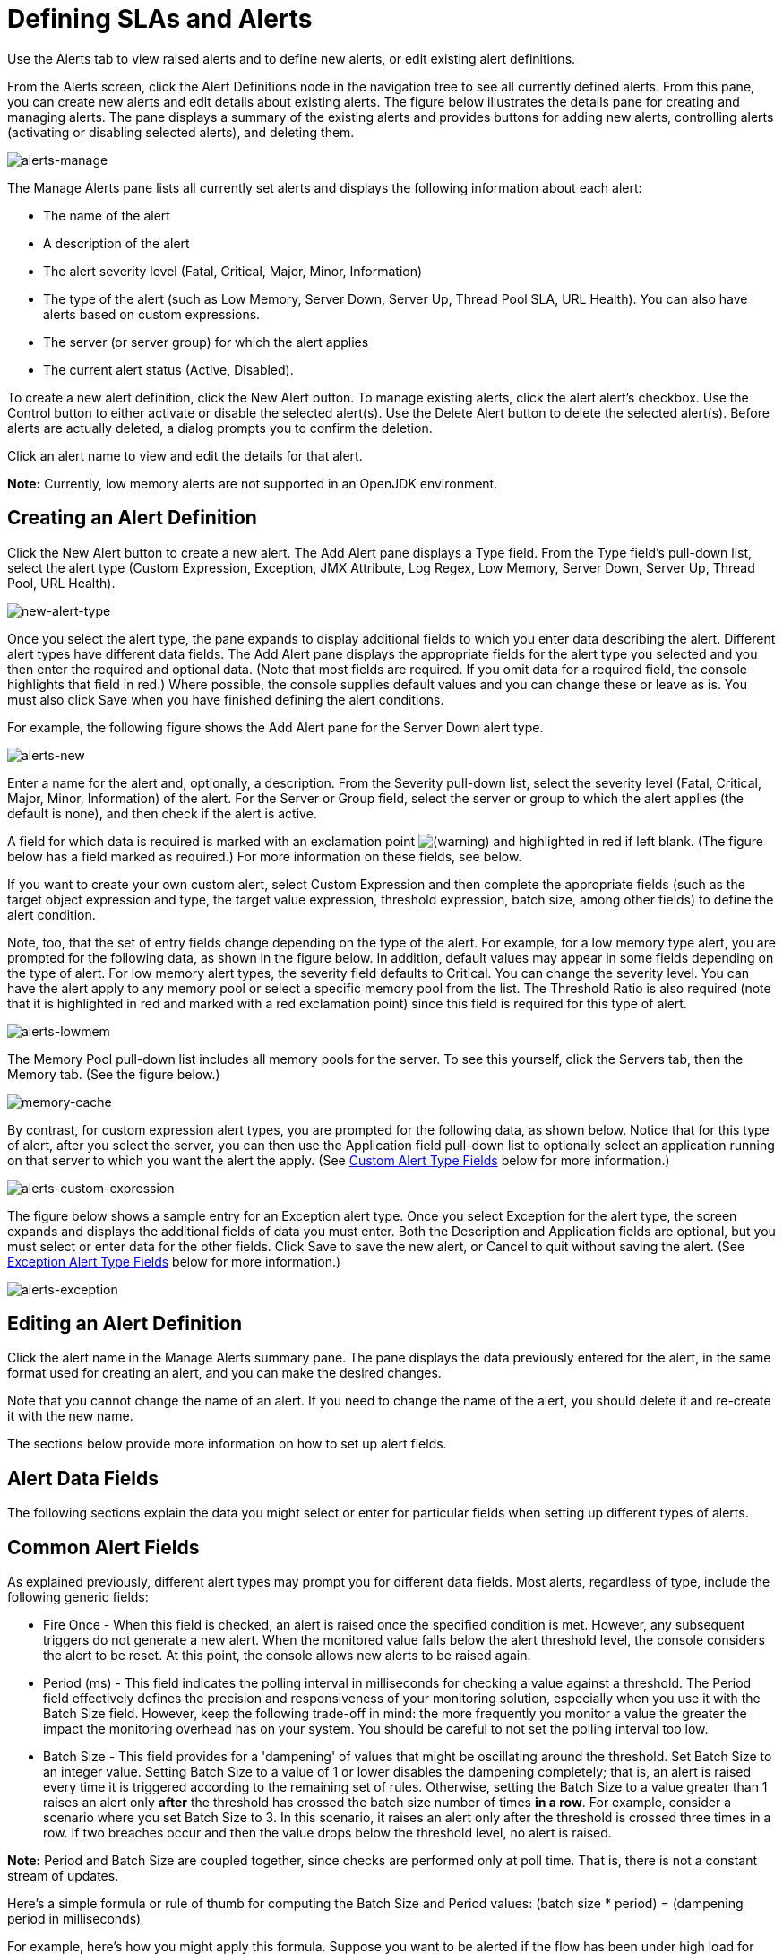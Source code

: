 = Defining SLAs and Alerts


Use the Alerts tab to view raised alerts and to define new alerts, or edit existing alert definitions.

From the Alerts screen, click the Alert Definitions node in the navigation tree to see all currently defined alerts. From this pane, you can create new alerts and edit details about existing alerts. The figure below illustrates the details pane for creating and managing alerts. The pane displays a summary of the existing alerts and provides buttons for adding new alerts, controlling alerts (activating or disabling selected alerts), and deleting them.

image:alerts-manage.png[alerts-manage] +

The Manage Alerts pane lists all currently set alerts and displays the following information about each alert:

* The name of the alert

* A description of the alert

* The alert severity level (Fatal, Critical, Major, Minor, Information)

* The type of the alert (such as Low Memory, Server Down, Server Up, Thread Pool SLA, URL Health). You can also have alerts based on custom expressions.

* The server (or server group) for which the alert applies

* The current alert status (Active, Disabled).

To create a new alert definition, click the New Alert button. To manage existing alerts, click the alert alert's checkbox. Use the Control button to either activate or disable the selected alert(s). Use the Delete Alert button to delete the selected alert(s). Before alerts are actually deleted, a dialog prompts you to confirm the deletion.

Click an alert name to view and edit the details for that alert.

*Note:* Currently, low memory alerts are not supported in an OpenJDK environment.

== Creating an Alert Definition

Click the New Alert button to create a new alert. The Add Alert pane displays a Type field. From the Type field's pull-down list, select the alert type (Custom Expression, Exception, JMX Attribute, Log Regex, Low Memory, Server Down, Server Up, Thread Pool, URL Health).

image:new-alert-type.png[new-alert-type]

Once you select the alert type, the pane expands to display additional fields to which you enter data describing the alert. Different alert types have different data fields. The Add Alert pane displays the appropriate fields for the alert type you selected and you then enter the required and optional data. (Note that most fields are required. If you omit data for a required field, the console highlights that field in red.) Where possible, the console supplies default values and you can change these or leave as is. You must also click Save when you have finished defining the alert conditions.

For example, the following figure shows the Add Alert pane for the Server Down alert type.

image:alerts-new.png[alerts-new]

Enter a name for the alert and, optionally, a description. From the Severity pull-down list, select the severity level (Fatal, Critical, Major, Minor, Information) of the alert. For the Server or Group field, select the server or group to which the alert applies (the default is none), and then check if the alert is active.

A field for which data is required is marked with an exclamation point image:warning.png[(warning)] and highlighted in red if left blank. (The figure below has a field marked as required.) For more information on these fields, see below.

If you want to create your own custom alert, select Custom Expression and then complete the appropriate fields (such as the target object expression and type, the target value expression, threshold expression, batch size, among other fields) to define the alert condition.

Note, too, that the set of entry fields change depending on the type of the alert. For example, for a low memory type alert, you are prompted for the following data, as shown in the figure below. In addition, default values may appear in some fields depending on the type of alert. For low memory alert types, the severity field defaults to Critical. You can change the severity level. You can have the alert apply to any memory pool or select a specific memory pool from the list. The Threshold Ratio is also required (note that it is highlighted in red and marked with a red exclamation point) since this field is required for this type of alert.

image:alerts-lowmem.png[alerts-lowmem]

The Memory Pool pull-down list includes all memory pools for the server. To see this yourself, click the Servers tab, then the Memory tab. (See the figure below.)

image:memory-cache.png[memory-cache]

By contrast, for custom expression alert types, you are prompted for the following data, as shown below. Notice that for this type of alert, after you select the server, you can then use the Application field pull-down list to optionally select an application running on that server to which you want the alert the apply. (See <<Custom Alert Type Fields>> below for more information.)

image:alerts-custom-expression.png[alerts-custom-expression]

The figure below shows a sample entry for an Exception alert type. Once you select Exception for the alert type, the screen expands and displays the additional fields of data you must enter. Both the Description and Application fields are optional, but you must select or enter data for the other fields. Click Save to save the new alert, or Cancel to quit without saving the alert. (See <<Exception Alert Type Fields>> below for more information.)

image:alerts-exception.png[alerts-exception]

== Editing an Alert Definition

Click the alert name in the Manage Alerts summary pane. The pane displays the data previously entered for the alert, in the same format used for creating an alert, and you can make the desired changes.

Note that you cannot change the name of an alert. If you need to change the name of the alert, you should delete it and re-create it with the new name.

The sections below provide more information on how to set up alert fields.

== Alert Data Fields

The following sections explain the data you might select or enter for particular fields when setting up different types of alerts.

== Common Alert Fields

As explained previously, different alert types may prompt you for different data fields. Most alerts, regardless of type, include the following generic fields:

* Fire Once - When this field is checked, an alert is raised once the specified condition is met. However, any subsequent triggers do not generate a new alert. When the monitored value falls below the alert threshold level, the console considers the alert to be reset. At this point, the console allows new alerts to be raised again.

* Period (ms) - This field indicates the polling interval in milliseconds for checking a value against a threshold. The Period field effectively defines the precision and responsiveness of your monitoring solution, especially when you use it with the Batch Size field. However, keep the following trade-off in mind: the more frequently you monitor a value the greater the impact the monitoring overhead has on your system. You should be careful to not set the polling interval too low.

* Batch Size - This field provides for a 'dampening' of values that might be oscillating around the threshold. Set Batch Size to an integer value. Setting Batch Size to a value of 1 or lower disables the dampening completely; that is, an alert is raised every time it is triggered according to the remaining set of rules. Otherwise, setting the Batch Size to a value greater than 1 raises an alert only *after* the threshold has crossed the batch size number of times *in a row*. For example, consider a scenario where you set Batch Size to 3. In this scenario, it raises an alert only after the threshold is crossed three times in a row. If two breaches occur and then the value drops below the threshold level, no alert is raised.

*Note:* Period and Batch Size are coupled together, since checks are performed only at poll time. That is, there is not a constant stream of updates.

Here's a simple formula or rule of thumb for computing the Batch Size and Period values:
 (batch size * period) = (dampening period in milliseconds)

For example, here's how you might apply this formula. Suppose you want to be alerted if the flow has been under high load for over one minute. You might model this as a Period value of 20,000 and a Batch Size value of 3.

== Custom Alert Type Fields

Custom alerts are executed as Groovy script snippets. The execution context is exactly the same as for other scripts in Mule. The context bindings for these scripts are described in link:https://docs.mulesoft.com/mule-user-guide/v/3.8/scripting-module-reference#sts=Script%20Context%20Bindings[Script Context Bindings].

When creating a custom alert, you need to set the following fields:

* Target Object Expression - A Groovy expression to obtain a reference to the object whose properties are to be checked next. For example: `registry.'threadpool.MyFlow'`. Here, `'threadpool.MyFlow'` is the key for a flow thread pool in the registry. (Note that quotes are used to escape a name that has dots in it.) Keep in mind that the reference look up is not limited to the registry. For example, you might use a static reference to a custom cache object. The only rule you must follow is to use a fully qualified name (FQN) for the class.

* Target Value Expression - A Groovy expression to calculate the actual value to use for the check against the next threshold. Note that the object is available as a `payload` variable for this field. For example, `payload.activeTasksCount` queries the thread pool for the number of tasks physically executing at this moment in this pool.

* Threshold Expression - A Groovy expression to calculate the value of the high threshold level to check against. For example, the following expression would dynamically consult a thread pool's threading profile and then would set a threshold at 50% of its capacity (the result is truncated to drop any fractions): `(registry.'threadpool.MyFlow'.threadingProfile.maxThreadsActive / 2) as Integer`. Note that Threshold Expression may simply be set to a static value. However, be sure that the value you use does not contain any fractions.

You should also check the Pools tab in the Management Console for the actual pool names for your instances.

The example given for Threshold Expression is a very simplified example of a bundled Thread Pool Alert in the Management Console. You should feel free to explore the full power of using Groovy and Mule together.

== Exception Alert Type Fields

Exception alerts allow you to intercept exceptions thrown in your Mule application.

When creating an exception alert, you need to set the following field:

* Exception Type - A fully-qualified class name (including package) that identifies the exception type you want to intercept. If desired, you can provide wildcards (\'\*') to match packages (ie com.foo.*). An alert fires only for matching exception types (that is, there is no hierarchy support).

== Properties Used in Alert Expressions

There are a number of properties whose values you can incorporate into alert destinations and notifications. You incorporate these properties using the expression syntax shown above. Some properties are common to all alert types, while others pertain to specific alert types.

The following properties are common to all alert types. (The class `com.mulesoft.console.alert.RaisedAlert` contains the declaration of alert properties.)

[%header%autowidth.spread]
|===
|Property |Description
|id |Flow identifier
|name |Flow name
|serverId |Server identifier
|serverName |Server name
|description |Description of the raised alert
|timestamp |Time when the alert was raised
|source |Source of the raised alert
|severity |Severity of the alert, such as Fatal or Critical
|type |The type of the alert, such as Low Memory or Exception
|===

Certain alert types have other accessible properties in addition to the common properties shown above. The table below shows the alert types for which additional properties are defined and the specific properties.

[%header%autowidth.spread]
|===
|Alert Type |Property |Description
|Exception Alert |  | 
|  |exceptionMessage |A short text message describing the exception
|  |exceptionFullMessage |A complete or full text message describing the exception
|  |exceptionRootCause |The cause of the exception
|Threshold-based Alert (may be a custom, thread pool, or JMX alert) |  | 
|  |actualValue |The value that caused the alert to be raised
|  |threshold |The threshold value at which point the alert is raised
|  |thresholdEventType |The type of the event raising the alert
|URL health Alert |  | 
|  |urlStatus |The error status identifier from the URL
|  |urlMessage |The error message from the URL
|Log Alert |  | 
|  |logFile |The log file name
|  |logLine |The line in the log file
|===
